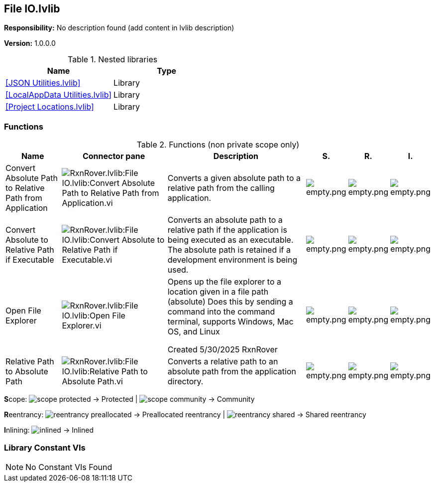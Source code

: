 == File IO.lvlib

*Responsibility:*
No description found (add content in lvlib description)

*Version:* 1.0.0.0

.Nested libraries
[cols="", %autowidth, frame=all, grid=all, stripes=none]
|===
|Name |Type

|<<JSON Utilities.lvlib>>
|Library

|<<LocalAppData Utilities.lvlib>>
|Library

|<<Project Locations.lvlib>>
|Library
|===

=== Functions

.Functions (non private scope only)
[cols="<.<4d,<.<8a,<.<12d,<.<1a,<.<1a,<.<1a", %autowidth, frame=all, grid=all, stripes=none]
|===
|Name |Connector pane |Description |S. |R. |I.

|Convert Absolute Path to Relative Path from Application
|image:RxnRover.lvlib_File_IO.lvlib_Convert_Absolute_Path_to_Relative_Path_from_Application.vi.png[RxnRover.lvlib:File IO.lvlib:Convert Absolute Path to Relative Path from Application.vi]
|Converts a given absolute path to a relative path from the calling application.
|image:empty.png[empty.png]
|image:empty.png[empty.png]
|image:empty.png[empty.png]

|Convert Absolute to Relative Path if Executable
|image:RxnRover.lvlib_File_IO.lvlib_Convert_Absolute_to_Relative_Path_if_Executable.vi.png[RxnRover.lvlib:File IO.lvlib:Convert Absolute to Relative Path if Executable.vi]
|Converts an absolute path to a relative path if the application is being executed as an executable. The absolute path is retained if a development environment is being used.
|image:empty.png[empty.png]
|image:empty.png[empty.png]
|image:empty.png[empty.png]

|Open File Explorer
|image:RxnRover.lvlib_File_IO.lvlib_Open_File_Explorer.vi.png[RxnRover.lvlib:File IO.lvlib:Open File Explorer.vi]
|Opens up the file explorer to a location given in a file path (absolute)
Does this by sending a command into the command terminal, supports Windows, Mac OS, and Linux

Created 5/30/2025
RxnRover
|image:empty.png[empty.png]
|image:empty.png[empty.png]
|image:empty.png[empty.png]

|Relative Path to Absolute Path
|image:RxnRover.lvlib_File_IO.lvlib_Relative_Path_to_Absolute_Path.vi.png[RxnRover.lvlib:File IO.lvlib:Relative Path to Absolute Path.vi]
|Converts a relative path to an absolute path from the application directory.
|image:empty.png[empty.png]
|image:empty.png[empty.png]
|image:empty.png[empty.png]
|===

**S**cope: image:scope-protected.png[] -> Protected | image:scope-community.png[] -> Community

**R**eentrancy: image:reentrancy-preallocated.png[] -> Preallocated reentrancy | image:reentrancy-shared.png[] -> Shared reentrancy

**I**nlining: image:inlined.png[] -> Inlined

=== Library Constant VIs

[NOTE]
====
No Constant VIs Found
====
